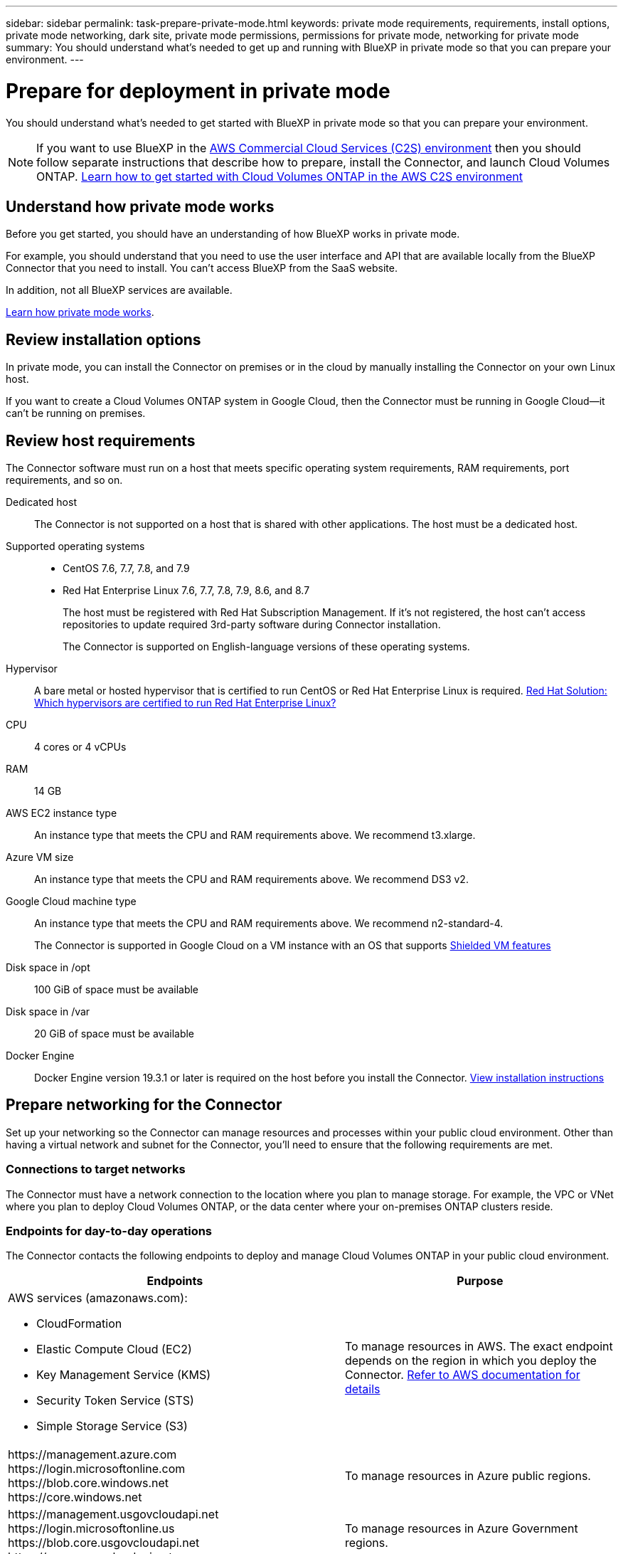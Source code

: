 ---
sidebar: sidebar
permalink: task-prepare-private-mode.html
keywords: private mode requirements, requirements, install options, private mode networking, dark site, private mode permissions, permissions for private mode, networking for private mode
summary: You should understand what's needed to get up and running with BlueXP in private mode so that you can prepare your environment.
---

= Prepare for deployment in private mode
:hardbreaks:
:nofooter:
:icons: font
:linkattrs:
:imagesdir: ./media/

[.lead]
You should understand what's needed to get started with BlueXP in private mode so that you can prepare your environment.

NOTE: If you want to use BlueXP in the https://aws.amazon.com/federal/us-intelligence-community/[AWS Commercial Cloud Services (C2S) environment^] then you should follow separate instructions that describe how to prepare, install the Connector, and launch Cloud Volumes ONTAP. https://docs.netapp.com/us-en/cloud-manager-cloud-volumes-ontap/task-getting-started-aws-c2s.html[Learn how to get started with Cloud Volumes ONTAP in the AWS C2S environment^]

== Understand how private mode works

Before you get started, you should have an understanding of how BlueXP works in private mode. 

For example, you should understand that you need to use the user interface and API that are available locally from the BlueXP Connector that you need to install. You can't access BlueXP from the SaaS website.

In addition, not all BlueXP services are available.

link:concept-modes.html[Learn how private mode works].

== Review installation options

In private mode, you can install the Connector on premises or in the cloud by manually installing the Connector on your own Linux host.

If you want to create a Cloud Volumes ONTAP system in Google Cloud, then the Connector must be running in Google Cloud--it can't be running on premises.

== Review host requirements

The Connector software must run on a host that meets specific operating system requirements, RAM requirements, port requirements, and so on.

Dedicated host::
The Connector is not supported on a host that is shared with other applications. The host must be a dedicated host.

Supported operating systems::
* CentOS 7.6, 7.7, 7.8, and 7.9
* Red Hat Enterprise Linux 7.6, 7.7, 7.8, 7.9, 8.6, and 8.7
+
The host must be registered with Red Hat Subscription Management. If it's not registered, the host can't access repositories to update required 3rd-party software during Connector installation.
+
The Connector is supported on English-language versions of these operating systems.

Hypervisor::
A bare metal or hosted hypervisor that is certified to run CentOS or Red Hat Enterprise Linux is required. https://access.redhat.com/certified-hypervisors[Red Hat Solution: Which hypervisors are certified to run Red Hat Enterprise Linux?^]

CPU:: 4 cores or 4 vCPUs

RAM:: 14 GB

AWS EC2 instance type::
An instance type that meets the CPU and RAM requirements above. We recommend t3.xlarge.

Azure VM size::
An instance type that meets the CPU and RAM requirements above. We recommend DS3 v2.

Google Cloud machine type::
An instance type that meets the CPU and RAM requirements above. We recommend n2-standard-4.
+
The Connector is supported in Google Cloud on a VM instance with an OS that supports https://cloud.google.com/compute/shielded-vm/docs/shielded-vm[Shielded VM features^]

Disk space in /opt:: 100 GiB of space must be available

Disk space in /var:: 20 GiB of space must be available

Docker Engine:: Docker Engine version 19.3.1 or later is required on the host before you install the Connector. https://docs.docker.com/engine/install/[View installation instructions^]

== Prepare networking for the Connector

Set up your networking so the Connector can manage resources and processes within your public cloud environment. Other than having a virtual network and subnet for the Connector, you'll need to ensure that the following requirements are met.

=== Connections to target networks

The Connector must have a network connection to the location where you plan to manage storage. For example, the VPC or VNet where you plan to deploy Cloud Volumes ONTAP, or the data center where your on-premises ONTAP clusters reside.

=== Endpoints for day-to-day operations

The Connector contacts the following endpoints to deploy and manage Cloud Volumes ONTAP in your public cloud environment.

[cols=2*,options="header,autowidth"]
|===
| Endpoints
| Purpose

a|
AWS services (amazonaws.com):

* CloudFormation
* Elastic Compute Cloud (EC2)
* Key Management Service (KMS)
* Security Token Service (STS)
* Simple Storage Service (S3)

| To manage resources in AWS. The exact endpoint depends on the region in which you deploy the Connector. https://docs.aws.amazon.com/general/latest/gr/rande.html[Refer to AWS documentation for details^]

| 
\https://management.azure.com
\https://login.microsoftonline.com
\https://blob.core.windows.net
\https://core.windows.net

| To manage resources in Azure public regions.

| 
\https://management.usgovcloudapi.net
\https://login.microsoftonline.us
\https://blob.core.usgovcloudapi.net
\https://core.usgovcloudapi.net

| To manage resources in Azure Government regions.

| 
\https://management.azure.microsoft.scloud
\https://login.microsoftonline.microsoft.scloud
\https://blob.core.microsoft.scloud
\https://core.microsoft.scloud

| To manage resources in the Azure IL6 region.

| 
\https://management.chinacloudapi.cn
\https://login.chinacloudapi.cn
\https://blob.core.chinacloudapi.cn
\https://core.chinacloudapi.cn

| To manage resources in Azure China regions.

| 
\https://www.googleapis.com/compute/v1/
\https://cloudresourcemanager.googleapis.com/v1/projects
\https://www.googleapis.com/compute/beta
\https://storage.googleapis.com/storage/v1
\https://www.googleapis.com/storage/v1
\https://iam.googleapis.com/v1
\https://cloudkms.googleapis.com/v1
\https://www.googleapis.com/deploymentmanager/v2/projects

| To manage resources in Google Cloud.

|===

=== Proxy server

If your organization requires deployment of a proxy server for outgoing internet traffic, obtain the following information about your HTTP or HTTPS proxy:

* IP address
* Credentials
* HTTPS certificate

With private mode, the only time that BlueXP sends outbound traffic is to your cloud provider in order to create a Cloud Volumes ONTAP system.

=== Public IP address in Azure

If you want to use a public IP address with the Connector VM in Azure, the IP address must use a Basic SKU to ensure that BlueXP uses this public IP address.

image:screenshot-azure-sku.png[A screenshot of the create new IP address in Azure that enables you to choose Basic under in the SKU field.]

If you use a Standard SKU IP address instead, then BlueXP uses the _private_ IP address of the Connector, instead of the public IP. If the machine that you're using to access the BlueXP Console doesn't have access to that private IP address, then actions from the BlueXP Console will fail.

https://learn.microsoft.com/en-us/azure/virtual-network/ip-services/public-ip-addresses#sku[Azure documentation: Public IP SKU^]

=== Ports

There's no incoming traffic to the Connector, unless you initiate it.

HTTP (80) and HTTPS (443) provide access to the BlueXP console. SSH (22) is only needed if you need to connect to the host for troubleshooting. Meanwhile, inbound connections over port 3128 are required if you deploy Cloud Volumes ONTAP systems in a subnet where an outbound internet connection isn't available.

== Prepare cloud permissions

If you are planning to create Cloud Volumes ONTAP systems, then BlueXP requires permissions from your cloud provider. You need to set up permissions in your cloud provider and then associate those permission with the Connector instance after you install it.

To view the required steps, select the authentication option that you'd like to use for your cloud provider. 

If you're going to install the Connector on premises, then you must provide permissions using AWS access keys or an Azure service principal. The other options are not supported.

// start tabbed area

[role="tabbed-block"]
====

.AWS IAM role
--
Use an IAM role to provide the Connector with permissions. You'll need to manually attach the role to the EC2 instance for the Connector.

.Steps

. Log in to the AWS console and navigate to the IAM service.

. Create a policy:

.. Click *Policies > Create policy*.

.. Select *JSON* and copy and paste the contents of the link:reference-permissions-aws.html[IAM policy for the Connector].

.. Finish the remaining steps to create the policy.

. Create an IAM role:

.. Click *Roles > Create role*.

.. Select *AWS service > EC2*.

.. Add permissions by attaching the policy that you just created.

.. Finish the remaining steps to create the role.

.Result

You now have an IAM role for the Connector EC2 instance.
--

AWS access key
--
Set up permissions and an access key for an IAM user. You'll need to provide BlueXP with the AWS access key after you install the Connector and set up BlueXP.

.Steps

. From the IAM console, create a policy:

.. Click *Policies > Create policy*.

.. Select *JSON* and copy and paste the contents of the link:reference-permissions-aws.html[IAM policy for the Connector].

.. Finish the remaining steps to create the policy.
+
Depending on the BlueXP services that you're planning to use, you might need to create a second policy.
+
For standard regions, the permissions are spread across two policies. Two policies are required due to a maximum character size limit for managed policies in AWS. link:reference-permissions-aws.html[Learn more about IAM policies for the Connector].

. Attach the policies to an IAM user.
+
* https://docs.aws.amazon.com/IAM/latest/UserGuide/id_roles_create.html[AWS Documentation: Creating IAM Roles^]
* https://docs.aws.amazon.com/IAM/latest/UserGuide/access_policies_manage-attach-detach.html[AWS Documentation: Adding and Removing IAM Policies^]

. Ensure that the user has access keys that you can add to BlueXP after you install the Connector.

.Result

The account now has the required permissions. <<add-the-credentials,You can now add the credentials to a Connector>>.
--

.Azure role
--
Create an Azure custom role with the required permissions. You'll assign this role to the Connector VM.

.Steps

. Enable a system-assigned managed identity on the VM where you plan to install the Connector so that you can provide the required Azure permissions through a custom role.
+
https://learn.microsoft.com/en-us/azure/active-directory/managed-identities-azure-resources/qs-configure-portal-windows-vm[Microsoft Azure documentation: Configure managed identities for Azure resources on a VM using the Azure portal^]

. Copy the contents of the link:reference-permissions-azure.html[custom role permissions for the Connector] and save them in a JSON file.

. Modify the JSON file by adding Azure subscription IDs to the assignable scope.
+
You should add the ID for each Azure subscription from which users will create Cloud Volumes ONTAP systems.
+
*Example*
+
[source,json]
"AssignableScopes": [
"/subscriptions/d333af45-0d07-4154-943d-c25fbzzzzzzz",
"/subscriptions/54b91999-b3e6-4599-908e-416e0zzzzzzz",
"/subscriptions/398e471c-3b42-4ae7-9b59-ce5bbzzzzzzz"

. Use the JSON file to create a custom role in Azure.
+
The following steps describe how to create the role by using Bash in Azure Cloud Shell.
+
.. Start https://docs.microsoft.com/en-us/azure/cloud-shell/overview[Azure Cloud Shell^] and choose the Bash environment.

.. Upload the JSON file.
+
image:screenshot_azure_shell_upload.png[A screenshot of the Azure Cloud Shell where you can choose the option to upload a file.]

.. Use the Azure CLI to create the custom role:
+
[source,azurecli]
az role definition create --role-definition Connector_Policy.json

.Result

You should now have a custom role called BlueXP Operator that you can assign to the Connector virtual machine.
--

.Azure service principal
--
Create and set up a service principal in Azure Active Directory and obtain the Azure credentials that BlueXP needs. You'll need to provide BlueXP with these credentials after you install the Connector and set up BlueXP.

.Create an Azure Active Directory application for role-based access control

. Ensure that you have permissions in Azure to create an Active Directory application and to assign the application to a role. 
+
For details, refer to https://docs.microsoft.com/en-us/azure/active-directory/develop/howto-create-service-principal-portal#required-permissions/[Microsoft Azure Documentation: Required permissions^].

. From the Azure portal, open the *Azure Active Directory* service.
+
image:screenshot_azure_ad.gif[Shows the Active Directory service in Microsoft Azure.]

. In the menu, click *App registrations*.

. Click *New registration*.

. Specify details about the application:

* *Name*: Enter a name for the application.
* *Account type*: Select an account type (any will work with BlueXP).
* *Redirect URI*: You can leave this field blank.

. Click *Register*.
+
You've created the AD application and service principal.

.Assign the custom role to the application

. From the Azure portal, open the *Subscriptions* service.

. Select the subscription.

. Click *Access control (IAM) > Add > Add role assignment*.

. In the *Role* tab, select the *BlueXP Operator* role and click *Next*.

. In the *Members* tab, complete the following steps:

.. Keep *User, group, or service principal* selected.
.. Click *Select members*.
+
image:screenshot-azure-service-principal-role.png[A screenshot of the Azure portal that shows the Members tab when adding a role to an application.]

.. Search for the name of the application.
+
Here's an example:
+
image:screenshot_azure_service_principal_role.png[A screenshot of the Azure portal that shows the Add role assignment form in the Azure portal.]

.. Select the application and click *Select*.
.. Click *Next*.

. Click *Review + assign*.
+
The service principal now has the required Azure permissions to deploy the Connector.
+
If you want to deploy Cloud Volumes ONTAP from multiple Azure subscriptions, then you must bind the service principal to each of those subscriptions. BlueXP enables you to select the subscription that you want to use when deploying Cloud Volumes ONTAP.

.Add Windows Azure Service Management API permissions

. In the *Azure Active Directory* service, click *App registrations* and select the application.

. Click *API permissions > Add a permission*.

. Under *Microsoft APIs*, select *Azure Service Management*.
+
image:screenshot_azure_service_mgmt_apis.gif[A screenshot of the Azure portal that shows the Azure Service Management API permissions.]

. Click *Access Azure Service Management as organization users* and then click *Add permissions*.
+
image:screenshot_azure_service_mgmt_apis_add.gif[A screenshot of the Azure portal that shows adding the Azure Service Management APIs.]

.Get the application ID and directory ID for the application

. In the *Azure Active Directory* service, click *App registrations* and select the application.

. Copy the *Application (client) ID* and the *Directory (tenant) ID*.
+
image:screenshot_azure_app_ids.gif[A screenshot that shows the application (client) ID and directory (tenant) ID for an application in Azure Active Directory.]
+
When you add the Azure account to BlueXP, you need to provide the application (client) ID and the directory (tenant) ID for the application. BlueXP uses the IDs to programmatically sign in.

.Create a client secret

. Open the *Azure Active Directory* service.

. Click *App registrations* and select your application.

. Click *Certificates & secrets > New client secret*.

. Provide a description of the secret and a duration.

. Click *Add*.

. Copy the value of the client secret.
+
image:screenshot_azure_client_secret.gif[A screenshot of the Azure portal that shows a client secret for the Azure AD service principal.]
+
You now have a client secret that BlueXP can use it to authenticate with Azure AD.

.Result

Your service principal is now setup and you should have copied the application (client) ID, the directory (tenant) ID, and the value of the client secret. You need to enter this information in BlueXP when you add an Azure account.
--

.Google Cloud service account
--
Create a role and apply it to a service account that you'll use for the Connector VM instance.

.Steps

. Create a custom role in Google Cloud:

.. Create a YAML file that includes the permissions defined in the link:reference-permissions-gcp.html[Connector policy for Google Cloud].

.. From Google Cloud, activate cloud shell.

.. Upload the YAML file that includes the required permissions for the Connector.

.. Create a custom role by using the `gcloud iam roles create` command.
+
The following example creates a role named "connector" at the project level:
+
[source,gcloud]
gcloud iam roles create connector --project=myproject --file=connector.yaml
+
https://cloud.google.com/iam/docs/creating-custom-roles#iam-custom-roles-create-gcloud[Google Cloud docs: Creating and managing custom roles^]

. Create a service account in Google Cloud:

.. From the IAM & Admin service, click *Service Accounts > Create Service Account*.

.. Enter service account details and click *Create and Continue*.

.. Select the role that you just created.

.. Finish the remaining steps to create the role.
+
https://cloud.google.com/iam/docs/creating-managing-service-accounts#creating_a_service_account[Google Cloud docs: Creating a service account^]

.Result

You now have a service account that you can assign to the Connector VM instance.
--

====
// end tabbed area

== Enable Google Cloud APIs

Several APIs are required to deploy Cloud Volumes ONTAP in Google Cloud.

.Step

. https://cloud.google.com/apis/docs/getting-started#enabling_apis[Enable the following Google Cloud APIs in your project^].
+
* Cloud Deployment Manager V2 API
* Cloud Logging API
* Cloud Resource Manager API
* Compute Engine API
* Identity and Access Management (IAM) API